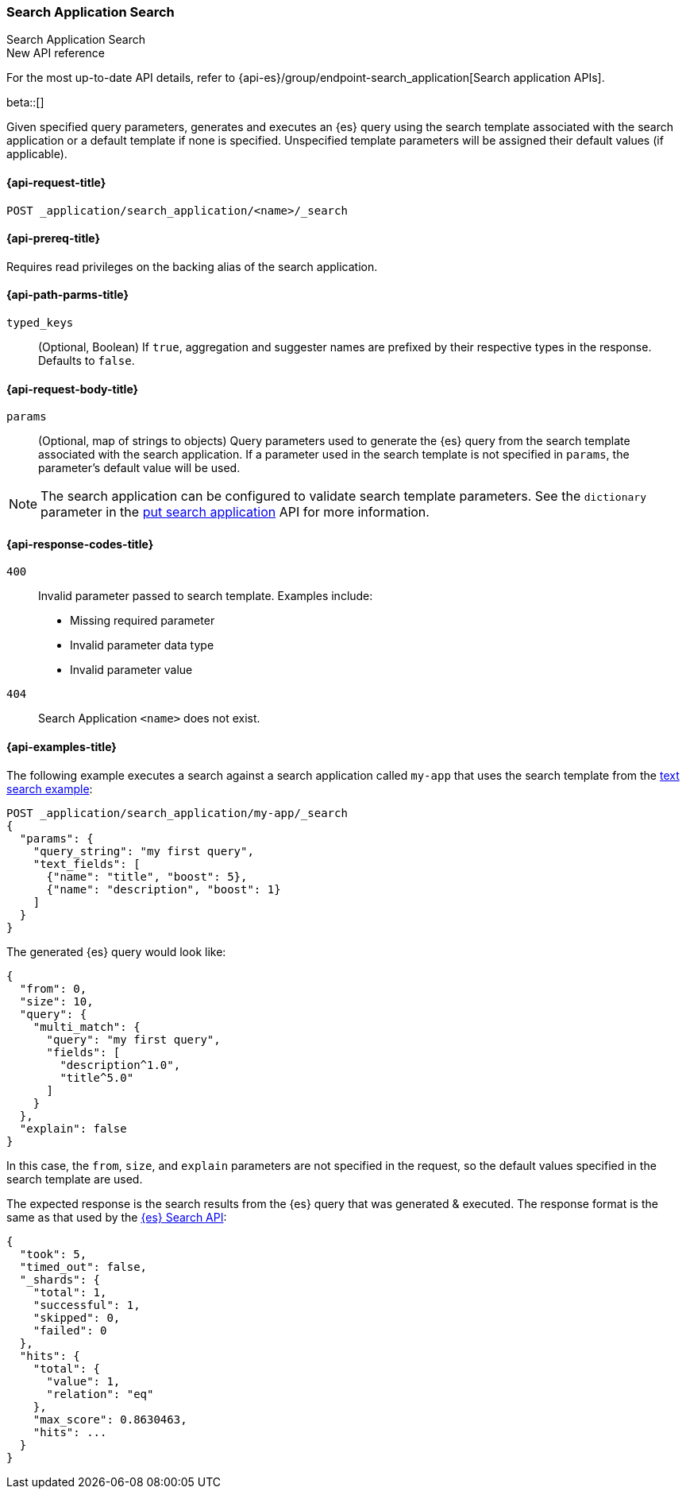 [role="xpack"]
[[search-application-search]]
=== Search Application Search
++++
<titleabbrev>Search Application Search</titleabbrev>
++++

.New API reference
[sidebar]
--
For the most up-to-date API details, refer to {api-es}/group/endpoint-search_application[Search application APIs].
--

beta::[]

Given specified query parameters, generates and executes an {es} query using the search template associated
with the search application or a default template if none is specified.
Unspecified template parameters will be assigned their default values (if applicable).

[[search-application-search-request]]
==== {api-request-title}

`POST _application/search_application/<name>/_search`

[[search-application-search-prereqs]]
==== {api-prereq-title}

Requires read privileges on the backing alias of the search application.

[[search-application-search-path-params]]
==== {api-path-parms-title}

`typed_keys`::
(Optional, Boolean) If `true`, aggregation and suggester names are prefixed
by their respective types in the response. Defaults to `false`.

[[search-application-search-request-body]]
==== {api-request-body-title}

`params`::
(Optional, map of strings to objects)
Query parameters used to generate the {es} query from the search template associated with the search application.
If a parameter used in the search template is not specified in `params`, the parameter's default value will be used.

[NOTE]
====
The search application can be configured to validate search template parameters.
See the `dictionary` parameter in the <<put-search-application-dictionary-param, put search application>> API for more
information.
====

[[search-application-search-response-codes]]
==== {api-response-codes-title}

`400`::
Invalid parameter passed to search template.
Examples include:

- Missing required parameter
- Invalid parameter data type
- Invalid parameter value

`404`::
Search Application `<name>` does not exist.

[[search-application-search-example]]
==== {api-examples-title}

The following example executes a search against a search application called `my-app` that uses the search template from
the <<search-application-api-bm25-template, text search example>>:

////
[source,console]
----
PUT /index1

PUT /index1/_doc/1?refresh=true
{
  "title": "Sample document",
  "description": "A sample document that matches my first query"
}

PUT _application/search_application/my-app
{
  "indices": ["index1"],
  "template": {
    "script": {
      "lang": "mustache",
      "source": """
      {
        "query": {
          "multi_match": {
            "query": "{{query_string}}",
            "fields": [{{#text_fields}}"{{name}}^{{boost}}",{{/text_fields}}]
          }
        },
        "explain": "{{explain}}",
        "from": "{{from}}",
        "size": "{{size}}"
      }
      """,
      "params": {
        "query_string": "*",
        "text_fields": [
          {"name": "title", "boost": 10},
          {"name": "description", "boost": 5}
        ],
        "explain": false,
        "from": 0,
        "size": 10
      }
    }
  }
}
----
// TESTSETUP
//////////////////////////

[source,console]
--------------------------------------------------
DELETE _application/search_application/my-app

DELETE /index1
--------------------------------------------------
// TEARDOWN

////

[source,console]
----
POST _application/search_application/my-app/_search
{
  "params": {
    "query_string": "my first query",
    "text_fields": [
      {"name": "title", "boost": 5},
      {"name": "description", "boost": 1}
    ]
  }
}
----

The generated {es} query would look like:

[source,console-result]
----
{
  "from": 0,
  "size": 10,
  "query": {
    "multi_match": {
      "query": "my first query",
      "fields": [
        "description^1.0",
        "title^5.0"
      ]
    }
  },
  "explain": false
}
----
// TESTRESPONSE[skip:result of request not run in this document]

In this case, the `from`, `size`, and `explain` parameters are not specified in the request, so the default values
specified in the search template are used.

The expected response is the search results from the {es} query that was generated & executed.
The response format is the same as that used by the <<search-api-response-body,{es} Search API>>:

[source,console-result]
----
{
  "took": 5,
  "timed_out": false,
  "_shards": {
    "total": 1,
    "successful": 1,
    "skipped": 0,
    "failed": 0
  },
  "hits": {
    "total": {
      "value": 1,
      "relation": "eq"
    },
    "max_score": 0.8630463,
    "hits": ...
  }
}
----
// TESTRESPONSE[s/"took": 5/"took": $body.$_path/]
// TESTRESPONSE[s/"hits": \.\.\./"hits": $body.$_path/]
